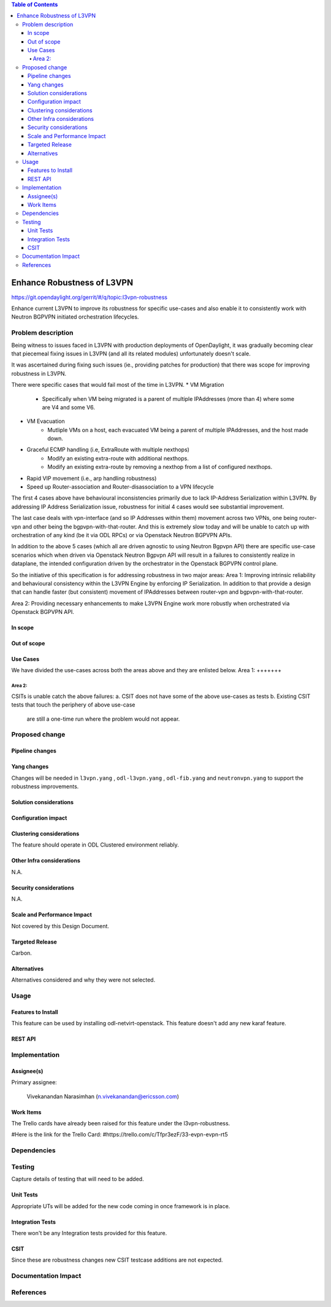.. contents:: Table of Contents
      :depth: 5

============================
Enhance Robustness of L3VPN 
============================

https://git.opendaylight.org/gerrit/#/q/topic:l3vpn-robustness

Enhance current L3VPN to improve its robustness for specific
use-cases and also enable it to consistently work with
Neutron BGPVPN initiated orchestration lifecycles.

Problem description
===================

Being witness to issues faced in L3VPN with production
deployments of OpenDaylight, it was gradually becoming
clear that piecemeal fixing issues in L3VPN (and all its
related modules) unfortunately doesn't scale.

It was ascertained during fixing such issues (ie., providing
patches for production) that there was scope for improving
robustness in L3VPN.

There were specific cases that would fail most of the time in L3VPN.
* VM Migration
    - Specifically when VM being migrated is a parent of multiple IPAddresses (more than 4) where some are V4 and some V6.
* VM Evacuation
    - Mutliple VMs on a host, each evacuated VM being a parent of multiple IPAddresses, and the host made down.
* Graceful ECMP handling (i.e, ExtraRoute with multiple nexthops)
    - Modify an existing extra-route with additional nexthops.
    - Modify an existing extra-route by removing a nexthop from a list of configured nexthops.
* Rapid VIP movement (i.e., arp handling robustness)
* Speed up Router-association and Router-disassociation to a VPN lifecycle

The first 4 cases above have behavioural inconsistencies primarily due to lack IP-Address Serialization within L3VPN.
By addressing IP Address Serialization issue, robustness for initial 4 cases would see substantial improvement.

The last case deals with vpn-interface (and so IP Addresses within them) movement across two VPNs, one being
router-vpn and other being the bgpvpn-with-that-router.  And this is extremely slow today and will be unable to
catch up with orchestration of any kind (be it via ODL RPCs) or via Openstack Neutron BGPVPN APIs.

In addition to the above 5 cases (which all are driven agnostic to using Neutron Bgpvpn API)
there are specific use-case scenarios which when driven via Openstack Neutron Bgpvpn API
will result in a failures to consistently realize in dataplane, the intended configuration
driven by the orchestrator in the Openstack BGPVPN control plane.

So the initiative of this specification is for addressing robustness in two major areas:
Area 1:
Improving intrinsic reliability and behavioural consistency within the L3VPN Engine by enforcing IP Serialization.
In addition to that provide a design that can handle faster (but consistent) movement of IPAddresses between
router-vpn and bgpvpn-with-that-router.

Area 2:
Providing necessary enhancements to make L3VPN Engine work more robustly when orchestrated via
Openstack BGPVPN API.

In scope
---------

Out of scope
------------

Use Cases
---------
We have divided the use-cases across both the areas above and they are enlisted below.
Area 1:
+++++++

Area 2:
+++++++

CSITs is unable catch the above failures: 
a. CSIT does not have some of the above use-cases as tests
b. Existing CSIT tests that touch the periphery of above use-case
   are still a one-time run where the problem would not appear.


Proposed change
===============

Pipeline changes
----------------

Yang changes
------------
Changes will be needed in ``l3vpn.yang`` , ``odl-l3vpn.yang`` , ``odl-fib.yang`` and
``neutronvpn.yang`` to support the robustness improvements.


Solution considerations
-----------------------

Configuration impact
--------------------

Clustering considerations
-------------------------
The feature should operate in ODL Clustered environment reliably.

Other Infra considerations
--------------------------
N.A.

Security considerations
-----------------------
N.A.

Scale and Performance Impact
----------------------------
Not covered by this Design Document.

Targeted Release
----------------
Carbon.

Alternatives
------------
Alternatives considered and why they were not selected.

Usage
=====

Features to Install
-------------------
This feature can be used by installing odl-netvirt-openstack.
This feature doesn't add any new karaf feature.

REST API
--------

Implementation
==============

Assignee(s)
-----------

Primary assignee:

  Vivekanandan Narasimhan (n.vivekanandan@ericsson.com)

Work Items
----------
The Trello cards have already been raised for this feature
under the l3vpn-robustness.

#Here is the link for the Trello Card:
#https://trello.com/c/Tfpr3ezF/33-evpn-evpn-rt5

Dependencies
============

Testing
=======
Capture details of testing that will need to be added.

Unit Tests
----------
Appropriate UTs will be added for the new code coming in once framework is in place.

Integration Tests
-----------------
There won't be any Integration tests provided for this feature.

CSIT
----
Since these are robustness changes new CSIT testcase additions are not expected.

Documentation Impact
====================

References
==========
